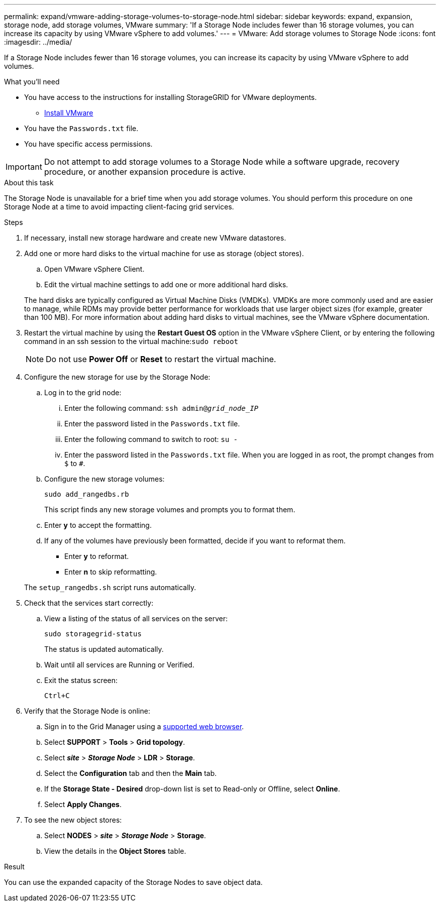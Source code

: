 ---
permalink: expand/vmware-adding-storage-volumes-to-storage-node.html
sidebar: sidebar
keywords: expand, expansion, storage node, add storage volumes, VMware
summary: 'If a Storage Node includes fewer than 16 storage volumes, you can increase its capacity by using VMware vSphere to add volumes.'
---
= VMware: Add storage volumes to Storage Node
:icons: font
:imagesdir: ../media/

[.lead]
If a Storage Node includes fewer than 16 storage volumes, you can increase its capacity by using VMware vSphere to add volumes.

.What you'll need
* You have access to the instructions for installing StorageGRID for VMware deployments.
** link:../vmware/index.html[Install VMware]

* You have the `Passwords.txt` file.
* You have specific access permissions.

IMPORTANT: Do not attempt to add storage volumes to a Storage Node while a software upgrade, recovery procedure, or another expansion procedure is active.

.About this task

The Storage Node is unavailable for a brief time when you add storage volumes. You should perform this procedure on one Storage Node at a time to avoid impacting client-facing grid services.

.Steps

. If necessary, install new storage hardware and create new VMware datastores.
. Add one or more hard disks to the virtual machine for use as storage (object stores).
 .. Open VMware vSphere Client.
 .. Edit the virtual machine settings to add one or more additional hard disks.

+
The hard disks are typically configured as Virtual Machine Disks (VMDKs). VMDKs are more commonly used and are easier to manage, while RDMs may provide better performance for workloads that use larger object sizes (for example, greater than 100 MB). For more information about adding hard disks to virtual machines, see the VMware vSphere documentation.
. Restart the virtual machine by using the *Restart Guest OS* option in the VMware vSphere Client, or by entering the following command in an ssh session to the virtual machine:``sudo reboot``
+
NOTE: Do not use *Power Off* or *Reset* to restart the virtual machine.

. Configure the new storage for use by the Storage Node:
 .. Log in to the grid node:
  ... Enter the following command: `ssh admin@_grid_node_IP_`
  ... Enter the password listed in the `Passwords.txt` file.
  ... Enter the following command to switch to root: `su -`
  ... Enter the password listed in the `Passwords.txt` file.
When you are logged in as root, the prompt changes from `$` to `#`.
 .. Configure the new storage volumes:
+
`sudo add_rangedbs.rb`
+
This script finds any new storage volumes and prompts you to format them.

 .. Enter *y* to accept the formatting.
 .. If any of the volumes have previously been formatted, decide if you want to reformat them.
  *** Enter *y* to reformat.
  *** Enter *n* to skip reformatting.

+
The `setup_rangedbs.sh` script runs automatically.
. Check that the services start correctly:
 .. View a listing of the status of all services on the server:
+
`sudo storagegrid-status`
+
The status is updated automatically.

 .. Wait until all services are Running or Verified.
 .. Exit the status screen:
+
`Ctrl+C`
. Verify that the Storage Node is online:
 .. Sign in to the Grid Manager using a link:../admin/web-browser-requirements.html[supported web browser].
 .. Select *SUPPORT* > *Tools* > *Grid topology*.
 .. Select *_site_* > *_Storage Node_* > *LDR* > *Storage*.
 .. Select the *Configuration* tab and then the *Main* tab.
 .. If the *Storage State - Desired* drop-down list is set to Read-only or Offline, select *Online*.
 .. Select *Apply Changes*.
. To see the new object stores:
 .. Select *NODES* > *_site_* > *_Storage Node_* > *Storage*.
 .. View the details in the *Object Stores* table.

.Result
You can use the expanded capacity of the Storage Nodes to save object data.


